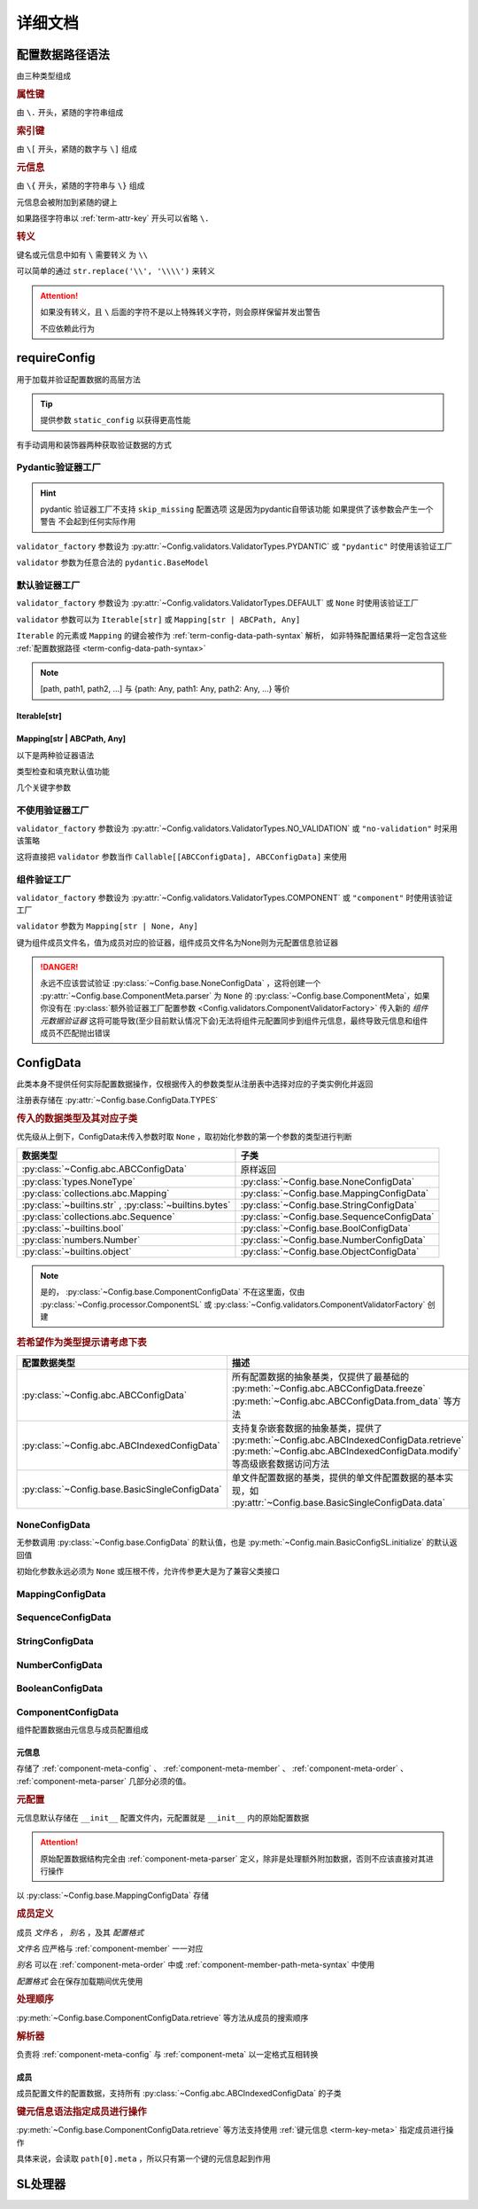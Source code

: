 详细文档
==============

.. _term-config-data-path-syntax:

配置数据路径语法
-----------------

由三种类型组成

.. rubric:: 属性键
   :name: term-attr-key

由 ``\.`` 开头，紧随的字符串组成

.. code-block:: python
   :caption: 例

   r"\.key1\.key2\.key3"

.. rubric:: 索引键

由 ``\[`` 开头，紧随的数字与 ``\]`` 组成

.. code-block:: python
   :caption: 例

   r"\[0\]"

.. rubric:: 元信息
   :name: term-key-meta

由 ``\{`` 开头，紧随的字符串与 ``\}`` 组成

元信息会被附加到紧随的键上

.. code-block:: python
   :caption: 例

   r"\{meta 1\}\.key\{meta 2\}\[0\]"

   # 这相当于

   [AttrKey("key", meta="meta 1"), IndexKey(0, meta="meta 2")]

如果路径字符串以 :ref:`term-attr-key` 开头可以省略 ``\.``

.. code-block:: python
   :caption: 例

   r"key1\.key2\.key3"

   # 这将被视为

   r"\.key1\.key2\.key3"

.. rubric:: 转义

键名或元信息中如有 ``\`` 需要转义 为 ``\\``

.. code-block:: python
   :caption: 例

   r"\{1\\2\}\.\\key\{2\\2\}\[0\]"

   # 这将解析为

   [AttrKey(r"\key", meta=r"1\2"), IndexKey(0, meta=r"2\2")]

可以简单的通过 ``str.replace('\\', '\\\\')`` 来转义

.. attention::
   如果没有转义，且 ``\`` 后面的字符不是以上特殊转义字符，则会原样保留并发出警告

   不应依赖此行为

.. _detail-requireConfig:

requireConfig
-----------------------------

用于加载并验证配置数据的高层方法

.. tip::

   提供参数 ``static_config`` 以获得更高性能

   .. seealso::
      :py:class:`~Config.main.RequiredPath`

有手动调用和装饰器两种获取验证数据的方式

.. code-block:: python
    :caption: 手动调用和装饰器
    :linenos:

    from C41811.Config import ConfigData
    from C41811.Config import JsonSL
    from C41811.Config import requireConfig

    JsonSL().register_to()

    require = requireConfig(
        '', "config.json", {
            "config": "data",
        },
    )

    # 调用check手动获取配置数据
    config: ConfigData = require.check()
    print(config)  # 打印：{'config': 'data'}


    # 使用装饰器自动注入配置数据
    @require
    def test(cfg):
        print(cfg)  # 打印：{'config': 'data'}


    test()


    class Test:
        @require
        def __init__(self, cfg):
            print(self, cfg)  # 打印：<__main__.Test object at 0x0000025B37D812E0> {'config': 'data'}

        @classmethod
        @require
        def cls_func(cls, cfg):
            print(cls, cfg)  # 打印：<class '__main__.Test'> {'config': 'data'}
            return cls

        @staticmethod
        @require
        def static_func(cfg):
            print(cfg)  # 打印：{'config': 'data'}


    Test().cls_func().static_func()

Pydantic验证器工厂
^^^^^^^^^^^^^^^^^^

.. hint::
   pydantic 验证器工厂不支持 ``skip_missing`` 配置选项
   这是因为pydantic自带该功能
   如果提供了该参数会产生一个警告 不会起到任何实际作用

``validator_factory`` 参数设为 :py:attr:`~Config.validators.ValidatorTypes.PYDANTIC` 或 ``"pydantic"`` 时使用该验证工厂

``validator`` 参数为任意合法的 ``pydantic.BaseModel``

.. code-block:: python
    :caption: 一个简单的pydantic验证器
    :linenos:

    from pydantic import BaseModel
    from pydantic import Field

    from C41811.Config import ConfigData
    from C41811.Config import ConfigFile
    from C41811.Config import JsonSL
    from C41811.Config import requireConfig
    from C41811.Config import save

    JsonSL().register_to()

    save('', "test.json", config=ConfigFile(ConfigData({
        "key": "value"
    })))


    class Config(BaseModel):
        key: str = "default value"
        unknown_key: dict = Field(default_factory=dict)


    print(requireConfig('', "test.json", Config, "pydantic").check())
    # 打印：{'key': 'value', 'unknown_key': {}}


默认验证器工厂
^^^^^^^^^^^^^^

``validator_factory`` 参数设为 :py:attr:`~Config.validators.ValidatorTypes.DEFAULT` 或 ``None`` 时使用该验证工厂

``validator`` 参数可以为 ``Iterable[str]`` 或 ``Mapping[str | ABCPath, Any]``

``Iterable`` 的元素或 ``Mapping`` 的键会被作为 :ref:`term-config-data-path-syntax` 解析，
如非特殊配置结果将一定包含这些 :ref:`配置数据路径 <term-config-data-path-syntax>`

.. note::

    [path, path1, path2, ...] 与 {path: Any, path1: Any, path2: Any, ...} 等价

.. tip::
    :collapsible:

    如果validator同时包含路径和路径的父路径

    例： ``r"\.first\.second\.third"`` 与 ``r"\.first"`` 同时出现

    这时 ``first`` 中不仅包含 ``second`` ，还会允许任意额外的键

    .. code-block:: python
        :caption: 例
        :linenos:

        from C41811.Config import ConfigData
        from C41811.Config import ConfigFile
        from C41811.Config import JsonSL
        from C41811.Config import requireConfig
        from C41811.Config import save

        JsonSL().register_to()

        save('', "test.json", config=ConfigFile(ConfigData({
            "first": {
                "second": {
                    "third": 111,
                    "foo": 222
                },
                "bar": 333
            },
            "baz": 444
        })))

        print(requireConfig('', "test.json", ["first", "first\\.second\\.third"]).check())
        # 打印：{'first': {'second': {'third': 111}, 'bar': 333}}

Iterable[str]
.................

.. code-block:: python
    :caption: 例
    :linenos:

    from C41811.Config import ConfigData
    from C41811.Config import ConfigFile
    from C41811.Config import JsonSL
    from C41811.Config import requireConfig
    from C41811.Config import save

    JsonSL().register_to()

    save('', "test.json", config=ConfigFile(ConfigData({
        "foo": {
            "bar": {
                "baz": "value"
            },
            "bar1": "value1"
        },
        "foo1": "value2"
    })))

    print(requireConfig('', "test.json", ["foo", "foo\\.bar\\.baz", "foo1"]).check())
    # 打印：{'foo': {'bar': {'baz': 'value'}, 'bar1': 'value1'}, 'foo1': 'value2'}

Mapping[str | ABCPath, Any]
.............................

.. tip::
    :collapsible:

    ``r"first\.second\.third": int`` 与 ``"first": {"second": {"third": int}}`` 等价

    * 允许混用路径与嵌套字典

    .. code-block:: python
        :caption: 路径与嵌套字典的等价操作
        :linenos:

        from C41811.Config import ConfigData
        from C41811.Config import ConfigFile
        from C41811.Config import JsonSL
        from C41811.Config import requireConfig
        from C41811.Config import save

        JsonSL().register_to()

        save('', "test.json", config=ConfigFile(ConfigData({
            "first": {
                "second": {
                    "third": 111,
                    "foo": 222
                },
                "bar": 333
            },
            "baz": 444
        })))

        paths = requireConfig('', "test.json", {
            r"first\.second\.third": int,
            r"first\.bar": int,
        }).check()
        recursive_dict = requireConfig('', "test.json", {
            "first": {
                "second": {
                    "third": int
                },
                "bar": int
            }
        }).check()

        print(paths)  # 打印: {'first': {'second': {'third': 111}, 'bar': 333}}
        print(recursive_dict)  # 打印: {'first': {'second': {'third': 111}, 'bar': 333}}
        print(paths == recursive_dict)  # 打印: True

以下是两种验证器语法

.. code-block:: python
    :caption: 两种验证器语法
    :linenos:

    from C41811.Config import ConfigData
    from C41811.Config import ConfigFile
    from C41811.Config import JsonSL
    from C41811.Config import requireConfig
    from C41811.Config import save

    JsonSL().register_to()

    save('', "test.json", config=ConfigFile(ConfigData({
        "first": {
            "second": {
                "third": 111,
                "foo": 222
            },
            "bar": 333
        },
        "baz": 444
    })))

    # 使用路径字符串
    print(requireConfig('', "test.json", {
        "first\\.second\\.third": int,
        "first\\.bar": int,
    }).check())  # 打印：{'first': {'second': {'third': 111}, 'bar': 333}}

    # 使用嵌套字典
    print(requireConfig('', "test.json", {
        "first": {
            "second": {
                "third": int
            },
            "bar": int
        }
    }).check())  # 打印：{'first': {'second': {'third': 111}, 'bar': 333}}

    # 混搭
    print(requireConfig('', "test.json", {
        "first": {
            "second\\.third": int,
            "second": dict,
            "bar": int
        },
        "baz": int
    }).check())  # 打印： {'first': {'second': {'third': 111, 'foo': 222}, 'bar': 333}, 'baz': 444}

类型检查和填充默认值功能

.. code-block:: python
    :caption: 类型检查和填充默认值
    :linenos:

    from typing import Sequence

    from C41811.Config import ConfigData
    from C41811.Config import ConfigFile
    from C41811.Config import FieldDefinition
    from C41811.Config import JsonSL
    from C41811.Config import requireConfig
    from C41811.Config import save
    from C41811.Config.errors import ConfigDataTypeError

    JsonSL().register_to()

    save('', "test.json", config=ConfigFile(ConfigData({
        "first": {
            "second": {
                "third": 111,
                "foo": 222
            },
            "bar": 333
        },
        "baz": [444]
    })))

    # 类型检查，如果不满足会报错
    print(requireConfig('', "test.json", {
        "first\\.second": dict[str, int],
        "baz": list[int],
    }).check())  # 打印：{'first': {'second': {'third': 111, 'foo': 222}}, 'baz': [444]}

    try:
        requireConfig('', "test.json", {
            "first\\.second": dict[str, str]  # 类型不匹配
        }).check()
    except ConfigDataTypeError as err:
        print(err)  # 打印：\.first\.second\.third -> \.third (3 / 3) Must be '<class 'str'>', Not '<class 'int'>'

    try:
        requireConfig('', "test.json", {
            "baz": list[str]
        }).check()
    except ConfigDataTypeError as err:
        print(err)  # 打印：\.baz\[0\] -> \[0\] (2 / 2) Must be '<class 'str'>', Not '<class 'int'>'

    # 默认值，路径不存在时自动填充
    print(requireConfig('', "test.json", {
        "first\\.second\\.third": 999,  # 因为路径已存在所以不会填充
        "not\\.exists": 987
    }).check())  # 打印： {'first': {'second': {'third': 111}}, 'not': {'exists': 987}}

    # 在提供默认值的同时提供类型检查
    # 一般情况下用不着，因为会自动根据默认值的类型来设置类型检查
    # 一般在传入的默认值类型与类型检查的类型不同或规避特殊语法时使用
    print(requireConfig('', "test.json", {
        "first\\.second\\.third": FieldDefinition(int, 999),
        "not\\.exists": FieldDefinition(int, 987),
        "baz": FieldDefinition(Sequence[int], [654]),
    }).check())  # 打印：{'first': {'second': {'third': 111}}, 'not': {'exists': 987}, 'baz': [444]}
    print(requireConfig('', "test.json", {
        "first\\.second": FieldDefinition(dict, {"key": int}, allow_recursive=False),  # 并不会被递归处理，会被当作默认值处理
        "not exists": FieldDefinition(dict, {"key": int}, allow_recursive=False),
        "type": FieldDefinition(type, frozenset),
    }).check())
    # 打印：
    #  {'first': {'second': {'third': 111, 'foo': 222}}, 'not exists': {'key': <class 'int'>}, 'type': <class 'frozenset'>}

    # 含有非字符串键的子Mapping不会被递归处理
    print(requireConfig('', "test.json", {
        "first\\.second": {"third": str, 3: 4},
        # 效果等同于FieldDefinition(dict, {"third": str, 3: 4}, allow_recursive=False)
        "not exists": {1: 2},
    }).check())  # 打印：{'first': {'second': {'third': 111, 'foo': 222}}, 'not exists': {'key': <class 'int'>}}

几个关键字参数

.. code-block:: python
    :caption: 关键字参数
    :linenos:

    from C41811.Config import ConfigData
    from C41811.Config import ConfigFile
    from C41811.Config import JsonSL
    from C41811.Config import requireConfig
    from C41811.Config import save
    from C41811.Config.errors import RequiredPathNotFoundError

    JsonSL().register_to()

    raw_data = ConfigData({
        "first": {
            "second": {
                "third": 111,
                "foo": 222
            },
            "bar": 333
        },
        "baz": [444]
    })

    save('', "test.json", config=ConfigFile(raw_data))

    # allow_modify, 在填充默认值时将默认值填充到源数据
    requireConfig('', "test.json", {
        "not\\.exists": 987
    }).check(allow_modify=False)

    # 未提供allow_modify参数时不会影响源数据
    print(raw_data.exists("not\\.exists"))  # 打印：False

    # ConfigRequirementDecorator.__init__将allow_modify默认值设为True
    requireConfig('', "test.json", {
        "not\\.exists": 987
    }).check()

    print(raw_data.exists("not\\.exists"))  # 打印：True
    raw_data.delete("not\\.exists")

    # skip_missing, 在没提供默认值且键不存在时忽略
    try:
        requireConfig('', "test.json", {
            "not\\.exists": int
        }).check()
    except RequiredPathNotFoundError as err:
        print(err)  # 打印：\.not\.exists -> \.exists (2 / 2) Operate: Read

    data: ConfigData = requireConfig('', "test.json", {
        "not\\.exists": int
    }).check(skip_missing=True)

    print(data.exists("not\\.exists"))  # 打印：False

.. seealso::
   :py:class:`~Config.validators.DefaultValidatorFactory`

不使用验证器工厂
^^^^^^^^^^^^^^^^

``validator_factory`` 参数设为 :py:attr:`~Config.validators.ValidatorTypes.NO_VALIDATION` 或 ``"no-validation"`` 时采用该策略

这将直接把 ``validator`` 参数当作 ``Callable[[ABCConfigData], ABCConfigData]`` 来使用

.. code-block:: python
    :caption: 一个修改所有值为"modified!"的验证器
    :linenos:

    from C41811.Config import ConfigData
    from C41811.Config import ConfigFile
    from C41811.Config import JsonSL
    from C41811.Config import requireConfig
    from C41811.Config import save
    from C41811.Config.abc import ABCConfigData


    def modify_value_validator[D: ABCConfigData](data: D) -> D:
        for path in data.keys(recursive=True, end_point_only=True):
            data.modify(path, "modified!")
        return data


    JsonSL().register_to()

    save('', "test.json", config=ConfigFile(ConfigData({
        "key": "value"
    })))
    print(requireConfig('', "test.json", modify_value_validator, "ignore").check())
    # 输出：{'key': 'modified!'}

.. _component-validator-factory:

组件验证工厂
^^^^^^^^^^^^^^^

``validator_factory`` 参数设为 :py:attr:`~Config.validators.ValidatorTypes.COMPONENT` 或 ``"component"`` 时使用该验证工厂

``validator`` 参数为 ``Mapping[str | None, Any]``

键为组件成员文件名，值为成员对应的验证器，组件成员文件名为None则为元配置信息验证器

.. danger::
   永远不应该尝试验证 :py:class:`~Config.base.NoneConfigData` ，这将创建一个 :py:attr:`~Config.base.ComponentMeta.parser` 为
   ``None`` 的 :py:class:`~Config.base.ComponentMeta`，如果你没有在
   :py:class:`额外验证器工厂配置参数 <Config.validators.ComponentValidatorFactory>` 传入新的
   `组件元数据验证器` 这将可能导致(至少目前默认情况下会)无法将组件元配置同步到组件元信息，最终导致元信息和组件成员不匹配抛出错误

.. seealso::
   :py:class:`~Config.validators.ComponentValidatorFactory`

ConfigData
------------------

此类本身不提供任何实际配置数据操作，仅根据传入的参数类型从注册表中选择对应的子类实例化并返回

注册表存储在 :py:attr:`~Config.base.ConfigData.TYPES`

.. rubric:: 传入的数据类型及其对应子类

优先级从上倒下，ConfigData未传入参数时取 ``None`` ，取初始化参数的第一个参数的类型进行判断

.. list-table::
   :widths: auto
   :header-rows: 1

   * - 数据类型
     - 子类

   * - :py:class:`~Config.abc.ABCConfigData`
     - 原样返回

   * - :py:class:`types.NoneType`
     - :py:class:`~Config.base.NoneConfigData`

   * - :py:class:`collections.abc.Mapping`
     - :py:class:`~Config.base.MappingConfigData`

   * - :py:class:`~builtins.str` , :py:class:`~builtins.bytes`
     - :py:class:`~Config.base.StringConfigData`

   * - :py:class:`collections.abc.Sequence`
     - :py:class:`~Config.base.SequenceConfigData`

   * - :py:class:`~builtins.bool`
     - :py:class:`~Config.base.BoolConfigData`

   * - :py:class:`numbers.Number`
     - :py:class:`~Config.base.NumberConfigData`

   * - :py:class:`~builtins.object`
     - :py:class:`~Config.base.ObjectConfigData`

.. note::
   是的， :py:class:`~Config.base.ComponentConfigData` 不在这里面，仅由
   :py:class:`~Config.processor.ComponentSL` 或
   :py:class:`~Config.validators.ComponentValidatorFactory` 创建

   .. seealso::
      具体原因与 :ref:`component-validator-factory` 所述大同小异

.. rubric:: 若希望作为类型提示请考虑下表

.. list-table::
   :widths: auto
   :header-rows: 1

   * - 配置数据类型
     - 描述

   * - :py:class:`~Config.abc.ABCConfigData`
     - 所有配置数据的抽象基类，仅提供了最基础的 :py:meth:`~Config.abc.ABCConfigData.freeze`
       :py:meth:`~Config.abc.ABCConfigData.from_data` 等方法

   * - :py:class:`~Config.abc.ABCIndexedConfigData`
     - 支持复杂嵌套数据的抽象基类，提供了 :py:meth:`~Config.abc.ABCIndexedConfigData.retrieve`
       :py:meth:`~Config.abc.ABCIndexedConfigData.modify` 等高级嵌套数据访问方法

   * - :py:class:`~Config.base.BasicSingleConfigData`
     - 单文件配置数据的基类，提供的单文件配置数据的基本实现，如 :py:attr:`~Config.base.BasicSingleConfigData.data`

NoneConfigData
^^^^^^^^^^^^^^^^^^

无参数调用 :py:class:`~Config.base.ConfigData` 的默认值，也是 :py:meth:`~Config.main.BasicConfigSL.initialize` 的默认返回值

初始化参数永远必须为 ``None`` 或压根不传，允许传参更大是为了兼容父类接口

MappingConfigData
^^^^^^^^^^^^^^^^^^^

.. todo

SequenceConfigData
^^^^^^^^^^^^^^^^^^^

StringConfigData
^^^^^^^^^^^^^^^^^^^

NumberConfigData
^^^^^^^^^^^^^^^^^^^

BooleanConfigData
^^^^^^^^^^^^^^^^^^^

ComponentConfigData
^^^^^^^^^^^^^^^^^^^^

组件配置数据由元信息与成员配置组成

.. _component-meta:

元信息
...........

存储了 :ref:`component-meta-config` 、 :ref:`component-meta-member` 、 :ref:`component-meta-order` 、
:ref:`component-meta-parser` 几部分必须的值。

.. seealso::
   :py:class:`~Config.base.ComponentMeta`

.. rubric:: 元配置
   :name: component-meta-config

元信息默认存储在 ``__init__`` 配置文件内，元配置就是 ``__init__`` 内的原始配置数据

.. attention::
   原始配置数据结构完全由 :ref:`component-meta-parser` 定义，除非是处理额外附加数据，否则不应该直接对其进行操作

以 :py:class:`~Config.base.MappingConfigData` 存储

.. rubric:: 成员定义
   :name: component-meta-member

成员 `文件名` ， `别名` ，及其 `配置格式`

`文件名` 应严格与 :ref:`component-member` 一一对应

`别名` 可以在 :ref:`component-meta-order` 中或 :ref:`component-member-path-meta-syntax` 中使用

`配置格式` 会在保存加载期间优先使用

.. seealso::
   :py:class:`~Config.base.ComponentMember`

.. rubric:: 处理顺序
   :name: component-meta-order

:py:meth:`~Config.base.ComponentConfigData.retrieve` 等方法从成员的搜索顺序

.. seealso::
   :py:class:`~Config.base.ComponentOrder`

.. rubric:: 解析器
   :name: component-meta-parser

负责将 :ref:`component-meta-config` 与 :ref:`component-meta` 以一定格式互相转换

.. seealso::
   :py:class:`~Config.processor.Component.ComponentMetaParser`

.. _component-member:

成员
...........

成员配置文件的配置数据，支持所有 :py:class:`~Config.abc.ABCIndexedConfigData` 的子类

.. _component-member-path-meta-syntax:
.. rubric:: 键元信息语法指定成员进行操作

:py:meth:`~Config.base.ComponentConfigData.retrieve` 等方法支持使用 :ref:`键元信息 <term-key-meta>` 指定成员进行操作

.. code-block:: python
   :caption: 指定从成员member.json读取数据

   comp_data.retrieve(r"\{member.json\}\.key")
   # 如果有别名也可以使用别名
   comp_data.retrieve(r"\{alies-member\}\.key")
   # 如果成员为SequenceConfigData
   comp_data.retrieve(r"\{member.json\}\[0\]")

具体来说，会读取 ``path[0].meta`` ，所以只有第一个键的元信息起到作用

SL处理器
-------------

.. todo
